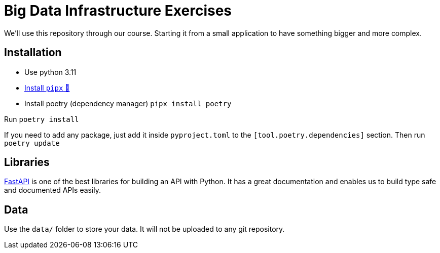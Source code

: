 = Big Data Infrastructure Exercises

We'll use this repository through our course.
Starting it from a small application to have something
bigger and more complex.

== Installation

* Use python 3.11
* https://github.com/pypa/pipx#install-pipx[Install `pipx` 🔗]
* Install poetry (dependency manager) `pipx install poetry`

Run `poetry install`

If you need to add any package, just add it inside `pyproject.toml`
to the `[tool.poetry.dependencies]` section.
Then run `poetry update`


== Libraries

https://fastapi.tiangolo.com/[FastAPI] is one of the best libraries for building an API with Python.
It has a great documentation and enables us to build
type safe and documented APIs easily.



== Data
Use the `data/` folder to store your data.
It will not be uploaded to any git repository.
